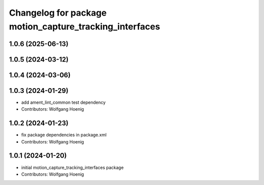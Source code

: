 ^^^^^^^^^^^^^^^^^^^^^^^^^^^^^^^^^^^^^^^^^^^^^^^^^^^^^^^^
Changelog for package motion_capture_tracking_interfaces
^^^^^^^^^^^^^^^^^^^^^^^^^^^^^^^^^^^^^^^^^^^^^^^^^^^^^^^^

1.0.6 (2025-06-13)
------------------

1.0.5 (2024-03-12)
------------------

1.0.4 (2024-03-06)
------------------

1.0.3 (2024-01-29)
------------------
* add ament_lint_common test dependency
* Contributors: Wolfgang Hoenig

1.0.2 (2024-01-23)
------------------
* fix package dependencies in package.xml
* Contributors: Wolfgang Hoenig

1.0.1 (2024-01-20)
------------------
* initial motion_capture_tracking_interfaces package
* Contributors: Wolfgang Hoenig
